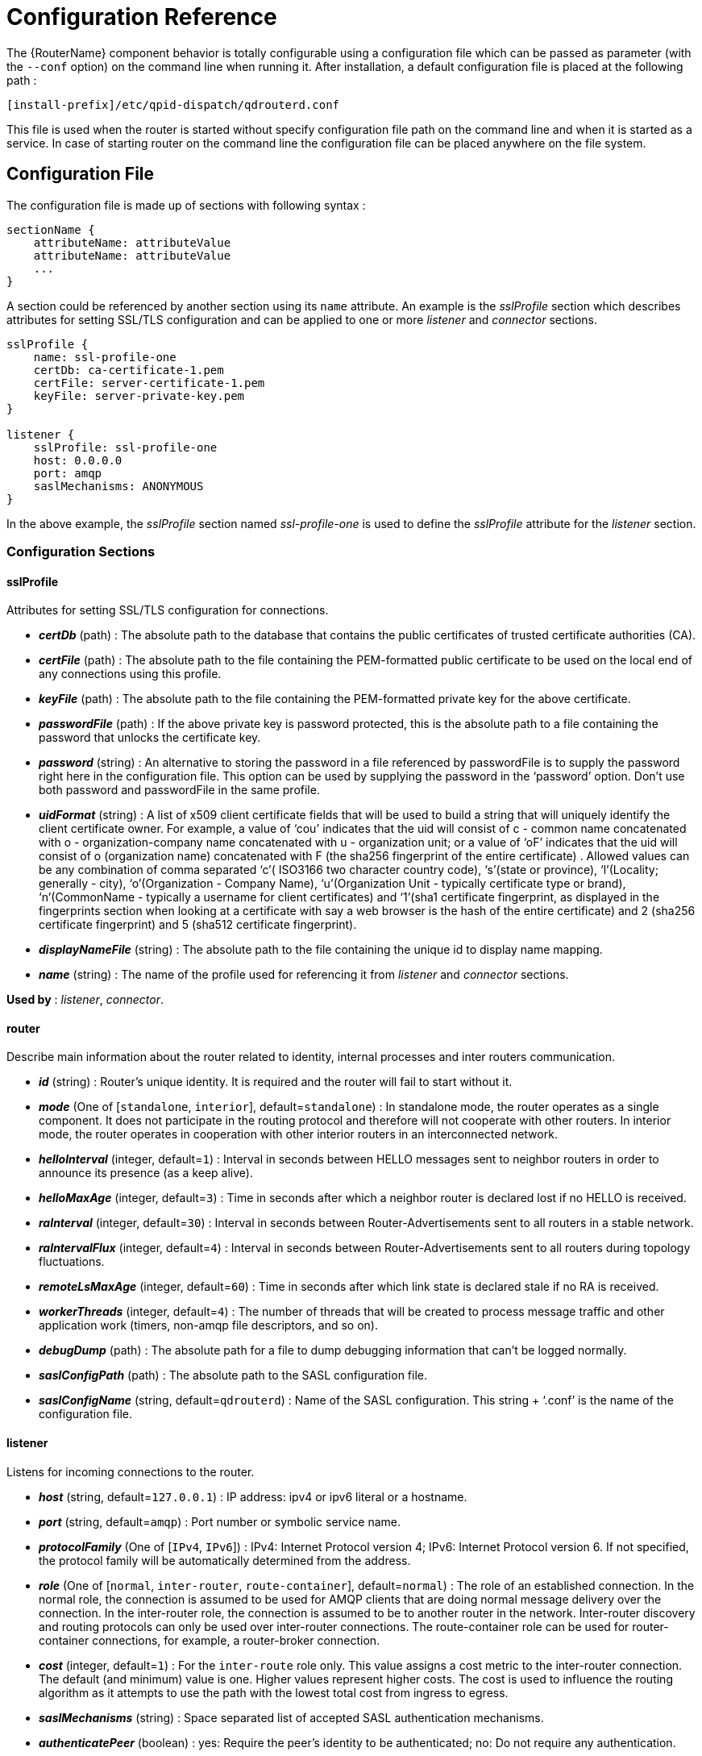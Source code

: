////
Licensed to the Apache Software Foundation (ASF) under one
or more contributor license agreements.  See the NOTICE file
distributed with this work for additional information
regarding copyright ownership.  The ASF licenses this file
to you under the Apache License, Version 2.0 (the
"License"); you may not use this file except in compliance
with the License.  You may obtain a copy of the License at

  http://www.apache.org/licenses/LICENSE-2.0

Unless required by applicable law or agreed to in writing,
software distributed under the License is distributed on an
"AS IS" BASIS, WITHOUT WARRANTIES OR CONDITIONS OF ANY
KIND, either express or implied.  See the License for the
specific language governing permissions and limitations
under the License
////

[id='router-configuration-reference']

// This config reference could stand to be cleaned up. Also, some of the introductory content is no longer necessary since it's covered in the introductory chapter about configuration. We should just link to it instead of repeating it here.

= Configuration Reference

The {RouterName} component behavior is totally configurable using a configuration file which can be passed as parameter (with the `--conf` option) on the command line when running it. After installation, a default configuration file is placed at the following path :

[options="nowrap"]
----
[install-prefix]/etc/qpid-dispatch/qdrouterd.conf
----

This file is used when the router is started without specify configuration file path on the command line and when it is started as a service. In case of starting router on the command line the configuration file can be placed anywhere on the file system.

== Configuration File

The configuration file is made up of sections with following syntax :

[options="nowrap"]
----
sectionName {
    attributeName: attributeValue
    attributeName: attributeValue
    ...
}
----

A section could be referenced by another section using its `name` attribute. An example is the _sslProfile_ section which describes attributes for setting SSL/TLS configuration and can be applied to one or more _listener_ and _connector_ sections.

[options="nowrap"]
----
sslProfile {
    name: ssl-profile-one
    certDb: ca-certificate-1.pem
    certFile: server-certificate-1.pem
    keyFile: server-private-key.pem
}

listener {
    sslProfile: ssl-profile-one
    host: 0.0.0.0
    port: amqp
    saslMechanisms: ANONYMOUS
}
----

In the above example, the _sslProfile_ section named _ssl-profile-one_ is used to define the _sslProfile_ attribute for the _listener_ section.

=== Configuration Sections

[id='router-configuration-file-sslprofile']
==== sslProfile

Attributes for setting SSL/TLS configuration for connections.

* *_certDb_* (path) : The absolute path to the database that contains the public certificates of trusted certificate authorities (CA).
* *_certFile_* (path) : The absolute path to the file containing the PEM-formatted public certificate to be used on the local end of any connections using this profile.
* *_keyFile_* (path) : The absolute path to the file containing the PEM-formatted private key for the above certificate.
* *_passwordFile_* (path) : If the above private key is password protected, this is the absolute path to a file containing the password that unlocks the certificate key.
* *_password_* (string) : An alternative to storing the password in a file referenced by passwordFile is to supply the password right here in the configuration file. This option can be used by supplying the password in the ‘password’ option. Don’t use both password and passwordFile in the same profile.
* *_uidFormat_* (string) : A list of x509 client certificate fields that will be used to build a string that will uniquely identify the client certificate owner. For example, a value of ‘cou’ indicates that the uid will consist of c - common name concatenated with o - organization-company name concatenated with u - organization unit; or a value of ‘oF’ indicates that the uid will consist of o (organization name) concatenated with F (the sha256 fingerprint of the entire certificate) . Allowed values can be any combination of comma separated ‘c’( ISO3166 two character country code), ‘s’(state or province), ‘l’(Locality; generally - city), ‘o’(Organization - Company Name), ‘u’(Organization Unit - typically certificate type or brand), ‘n’(CommonName - typically a username for client certificates) and ‘1’(sha1 certificate fingerprint, as displayed in the fingerprints section when looking at a certificate with say a web browser is the hash of the entire certificate) and 2 (sha256 certificate fingerprint) and 5 (sha512 certificate fingerprint).
* *_displayNameFile_* (string) : The absolute path to the file containing the unique id to display name mapping.
* *_name_* (string) : The name of the profile used for referencing it from _listener_ and _connector_ sections.

*Used by* : _listener_, _connector_.

[id='router-configuration-file-router']
==== router

Describe main information about the router related to identity, internal processes and inter routers communication.


* *_id_* (string) : Router’s unique identity. It is required and the router will fail to start without it.
* *_mode_* (One of [`standalone`, `interior`], default=`standalone`) : In standalone mode, the router operates as a single component. It does not participate in the routing protocol and therefore will not cooperate with other routers. In interior mode, the router operates in cooperation with other interior routers in an interconnected network.
* *_helloInterval_* (integer, default=`1`) : Interval in seconds between HELLO messages sent to neighbor routers in order to announce its presence (as a keep alive).
* *_helloMaxAge_* (integer, default=`3`) : Time in seconds after which a neighbor router is declared lost if no HELLO is received.
* *_raInterval_* (integer, default=`30`) : Interval in seconds between Router-Advertisements sent to all routers in a stable network.
* *_raIntervalFlux_* (integer, default=`4`) : Interval in seconds between Router-Advertisements sent to all routers during topology fluctuations.
* *_remoteLsMaxAge_* (integer, default=`60`) : Time in seconds after which link state is declared stale if no RA is received.
* *_workerThreads_* (integer, default=`4`) : The number of threads that will be created to process message traffic and other application work (timers, non-amqp file descriptors, and so on).
* *_debugDump_* (path) : The absolute path for a file to dump debugging information that can’t be logged normally.
* *_saslConfigPath_* (path) : The absolute path to the SASL configuration file.
* *_saslConfigName_* (string, default=`qdrouterd`) : Name of the SASL configuration. This string + ‘.conf’ is the name of the configuration file.

[id='router-configuration-file-listener']
==== listener

Listens for incoming connections to the router.

* *_host_* (string, default=`127.0.0.1`) : IP address: ipv4 or ipv6 literal or a hostname.
* *_port_* (string, default=`amqp`) : Port number or symbolic service name.
* *_protocolFamily_* (One of [`IPv4`, `IPv6`]) : IPv4: Internet Protocol version 4; IPv6: Internet Protocol version 6. If not specified, the protocol family will be automatically determined from the address.
* *_role_* (One of [`normal`, `inter-router`, `route-container`], default=`normal`) : The role of an established connection. In the normal role, the connection is assumed to be used for AMQP clients that are doing normal message delivery over the connection. In the inter-router role, the connection is assumed to be to another router in the network. Inter-router discovery and routing protocols can only be used over inter-router connections. The route-container role can be used for router-container connections, for example, a router-broker connection.
* *_cost_* (integer, default=`1`) : For the `inter-route` role only. This value assigns a cost metric to the inter-router connection. The default (and minimum) value is one. Higher values represent higher costs. The cost is used to influence the routing algorithm as it attempts to use the path with the lowest total cost from ingress to egress.
* *_saslMechanisms_* (string) : Space separated list of accepted SASL authentication mechanisms.
* *_authenticatePeer_* (boolean) : yes: Require the peer’s identity to be authenticated; no: Do not require any authentication.
* *_requireEncryption_* (boolean) : yes: Require the connection to the peer to be encrypted; no: Permit non-encrypted communication with the peer. It is related to SASL mechanisms which support encryption.
* *_requireSsl_* (boolean) : yes: Require the use of SSL/TLS on the connection; no: Allow clients to connect without SSL/TLS.
* *_trustedCerts_* (path) : This optional setting can be used to reduce the set of available CAs for client authentication. If used, this setting must provide an absolute path to a PEM file that contains the trusted certificates.
* *_maxFrameSize_* (integer, default=`16384`) : Defaults to 16384. If specified, it is the maximum frame size in octets that will be used in the connection-open negotiation with a connected peer. The frame size is the largest contiguous set of uninterrupted data that can be sent for a message delivery over the connection. Interleaving of messages on different links is done at frame granularity.
* *_idleTimeoutSeconds_* : (integer, default=`16`) : The idle timeout, in seconds, for connections through this listener. If no frames are received on the connection for this time interval, the connection shall be closed.
* *_initialHandshakeTimeoutSeconds_* (integer, default=`0`): The number of seconds after a connection transport is established that the router waits for the connecting client to complete the initial handshake and send the `AMQP OPEN` frame. If this timeout is exceeded, the connection is dropped. The default value is `0`, which means that no timeout is applied.
* *_stripAnnotations_* (One of [`in`, `out`, `both`, `no`], default=`both`) : in: Strip the dispatch router specific annotations only on ingress; out: Strip the dispatch router specific annotations only on egress; both: Strip the dispatch router specific annotations on both ingress and egress; no - do not strip dispatch router specific annotations.
* *_linkCapacity_* (integer) : The capacity of links within this connection, in terms of message deliveries. The capacity is the number of messages that can be in-flight concurrently for each link.
* *_sslProfile_* (string) : The name of the _sslProfile_ entity to use in order to have SSL/TLS configuration.
* *_http_* (boolean): If set to `yes`, the listener will accept HTTP connections using AMQP over WebSockets.

[id='router-configuration-file-connector']
==== connector

Establishes an outgoing connection from the router.

* *_name_* (string) : Name using to reference the connector in the configuration file for example for a link routing to queue on a broker.
* *_host_* (string, default=`127.0.0.1`) : IP address: ipv4 or ipv6 literal or a hostname.
* *_port_* (string, default=`amqp`) : Port number or symbolic service name.
* *_protocolFamily_* (One of [`IPv4`, `IPv6`]) : IPv4: Internet Protocol version 4; IPv6: Internet Protocol version 6. If not specified, the protocol family will be automatically determined from the address.
* *_role_* (One of [`normal`, `inter-router`, `route-container`], default=`normal`) : The role of an established connection. In the normal role, the connection is assumed to be used for AMQP clients that are doing normal message delivery over the connection. In the inter-router role, the connection is assumed to be to another router in the network. Inter-router discovery and routing protocols can only be used over inter-router connections. route-container role can be used for router-container connections, for example, a router-broker connection.
* *_cost_* (integer, default=`1`) : For the ‘inter-router’ role only. This value assigns a cost metric to the inter-router connection. The default (and minimum) value is one. Higher values represent higher costs. The cost is used to influence the routing algorithm as it attempts to use the path with the lowest total cost from ingress to egress.
* *_saslMechanisms_* (string) : Space separated list of accepted SASL authentication mechanisms.
* *_allowRedirect_* (boolean, default=True) : Allow the peer to redirect this connection to another address.
* *_maxFrameSize_* (integer, default=`65536`) : Maximum frame size in octets that will be used in the connection-open negotiation with a connected peer. The frame size is the largest contiguous set of uninterrupted data that can be sent for a message delivery over the connection. Interleaving of messages on different links is done at frame granularity.
* *_idleTimeoutSeconds_* (integer, default=`16`) : The idle timeout, in seconds, for connections through this connector. If no frames are received on the connection for this time interval, the connection shall be closed.
* *_stripAnnotations_* (One of [`in`, `out`, `both`, `no`], default=`both`) : in: Strip the dispatch router specific annotations only on ingress; out: Strip the dispatch router specific annotations only on egress; both: Strip the dispatch router specific annotations on both ingress and egress; no - do not strip dispatch router specific annotations.
* *_linkCapacity_* (integer) : The capacity of links within this connection, in terms of message deliveries. The capacity is the number of messages that can be in-flight concurrently for each link.
* *_verifyHostName_* (boolean, default=True) : yes: Ensures that when initiating a connection (as a client) the hostname in the URL to which this connector connects to matches the hostname in the digital certificate that the peer sends back as part of the SSL/TLS connection; no: Does not perform hostname verification
* *_saslUsername_* (string) : The username that the connector is using to connect to a peer.
* *_saslPassword_* (string) : The password that the connector is using to connect to a peer.
* *_sslProfile_* (string) : The name of the _sslProfile_ entity to use in order to have SSL/TLS configuration.

[id='router-configuration-file-log']
==== log

Configure logging for a particular module which is part of the router. You can use the UPDATE operation to change log settings while the router is running.

* *_module_* (One of [`ROUTER`, `ROUTER_CORE`, `ROUTER_HELLO`, `ROUTER_LS`, `ROUTER_MA`, `MESSAGE`, `SERVER`, `AGENT`, `CONTAINER`, `ERROR`, `POLICY`, `DEFAULT`], required) : Module to configure. The special module `DEFAULT` specifies defaults for all modules.
* *_enable_* (string, default=`default`, required) Levels are: `trace`, `debug`, `info`, `notice`, `warning`, `error`, `critical`. The enable string is a comma-separated list of levels. A level may have a trailing `+` to enable that level and above. For example `trace,debug,warning+` means enable trace, debug, warning, error and critical. The value ‘none’ means disable logging for the module. The value `default` means use the value from the `DEFAULT` module.
* *_timestamp_* (boolean) : Include timestamp in log messages.
* *_source_* (boolean) : Include source file and line number in log messages.
* *_output_* (string) : Where to send log messages. Can be `stderr`, `syslog` or a file name.

[id='router-configuration-file-address']
==== address

Entity type for address configuration. This is used to configure the treatment of message-routed deliveries within a particular address-space. The configuration controls distribution and address phasing.

* *_prefix_* (string, required) : The address prefix for the configured settings.
* *_distribution_* (One of [`multicast`, `closest`, `balanced`], default=`balanced`) : Treatment of traffic associated with the address.
* *_waypoint_* (boolean) : Designates this address space as being used for waypoints. This will cause the proper address-phasing to be used.
* *_ingressPhase_* (integer) : Advanced - Override the ingress phase for this address.
* *_egressPhase_* (integer) : Advanced - Override the egress phase for this address.

[id='router-configuration-file-linkroute']
==== linkRoute

Entity type for link-route configuration. This is used to identify remote containers that shall be destinations for routed link-attaches. The link-routing configuration applies to an addressing space defined by a prefix.

* *_prefix_* (string, required) : The address prefix for the configured settings.
* *_containerId_* (string) : it specifies that the link route will be activated if a remote container will provide a container-id matching with this value.
* *_connection_* (string) : The name from a connector or listener.
* *_distribution_* (One of [`linkBalanced`], default=`linkBalanced`) : Treatment of traffic associated with the address.
* *_dir_* (One of [`in`, `out`], required) : The permitted direction of links. It is defined from a router point of view so ‘in’ means client senders (router ingress) and ‘out’ means client receivers (router egress).

[id='router-configuration-file-autolink']
==== autoLink

Entity type for configuring auto-links. Auto-links are links whose lifecycle is managed by the router. These are typically used to attach to waypoints on remote containers (brokers, and so on.).

* *_addr_* (string, required) : The address of the provisioned object.
* *_dir_* (One of [`in`, `out`], required) : The direction of the link to be created. In means into the router, out means out of the router.
* *_phase_* (integer) : The address phase for this link. Defaults to `0` for `out` links and `1` for `in` links.
* *_containerId_* (string) : ContainerID for the target container.
* *_connection_* (string) : The name from a connector or listener.

==== console

Start a websocket/tcp proxy and http file server to serve the web console.

* *_listener_* (string) : The name of the listener to send the proxied tcp traffic to.
* *_wsport_* (integer, default=`5673`) : The port on which to listen for websocket traffic.
* *_proxy_* (string) : The full path to the proxy program to run.
* *_home_* (string) : The full path to the html/css/js files for the console.
* *_args_* (string) : Optional args to pass to the proxy program for logging, authentication, and so on.

==== policy

Defines global connection limit

* *_maximumConnections_* (integer) : Global maximum number of concurrent client connections allowed. Zero implies no limit. This limit is always enforced even if no other policy settings have been defined.
* *_enableAccessRules_* (boolean) : Enable user rule set processing and connection denial.
* *_policyFolder_* (path) : The absolute path to a folder that holds policyRuleset definition .json files. For a small system the rulesets may all be defined in this file. At a larger scale it is better to have the policy files in their own folder and to have none of the rulesets defined here. All rulesets in all .json files in this folder are processed.
* *_defaultApplication_* (string) : Application policyRuleset to use for connections with no open.hostname or a hostname that does not match any existing policy. For users that don’t wish to use open.hostname or any multi-tennancy feature, this default policy can be the only policy in effect for the network.
* *_defaultApplicationEnabled_* (boolean) : Enable defaultApplication policy fallback logic.

==== policyRuleset

Per application definition of the locations from which users may connect and the groups to which users belong.

* *_maxConnections_* (integer) : Maximum number of concurrent client connections allowed. Zero implies no limit.
* *_maxConnPerUser_* (integer) : Maximum number of concurrent client connections allowed for any single user. Zero implies no limit.
* *_maxConnPerHost_* (integer) : Maximum number of concurrent client connections allowed for any remote host. Zero implies no limit.
* *_userGroups_* (map) : A map where each key is a user group name and the corresponding value is a CSV string naming the users in that group. Users who are assigned to one or more groups are deemed ‘restricted’. Restricted users are subject to connection ingress policy and are assigned policy settings based on the assigned user groups. Unrestricted users may be allowed or denied. If unrestricted users are allowed to connect then they are assigned to user group default.
* *_ingressHostGroups_* (map) : A map where each key is an ingress host group name and the corresponding value is a CSV string naming the IP addresses or address ranges in that group. IP addresses may be FQDN strings or numeric IPv4 or IPv6 host addresses. A host range is two host addresses of the same address family separated with a hyphen. The wildcard host address ‘*’ represents any host address.
* *_ingressPolicies_* (map) : A map where each key is a user group name and the corresponding value is a CSV string naming the ingress host group names that restrict the ingress host for the user group. Users who are members of the user group are allowed to connect only from a host in one of the named ingress host groups.
* *_connectionAllowDefault_* (boolean) : Unrestricted users, those who are not members of a defined user group, are allowed to connect to this application. Unrestricted users are assigned to the ‘default’ user group and receive ‘default’ settings.
* *_settings_* (map) : A map where each key is a user group name and the value is a map of the corresponding settings for that group.
